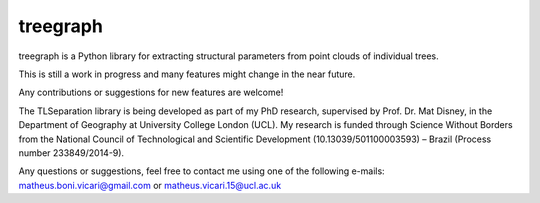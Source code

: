 treegraph
=========

treegraph is a Python library for extracting structural parameters from point clouds of individual trees.

This is still a work in progress and many features might change in the near future. 

Any contributions or suggestions for new features are welcome!

The TLSeparation library is being developed as part of my PhD research, supervised by Prof. Dr. Mat Disney, in the Department of Geography at University College London (UCL). My research 
is funded through Science Without Borders from the National Council of Technological and Scientific Development (10.13039/501100003593) – Brazil (Process number 233849/2014-9). 

Any questions or suggestions, feel free to contact me using one of the following e-mails: matheus.boni.vicari@gmail.com or matheus.vicari.15@ucl.ac.uk

